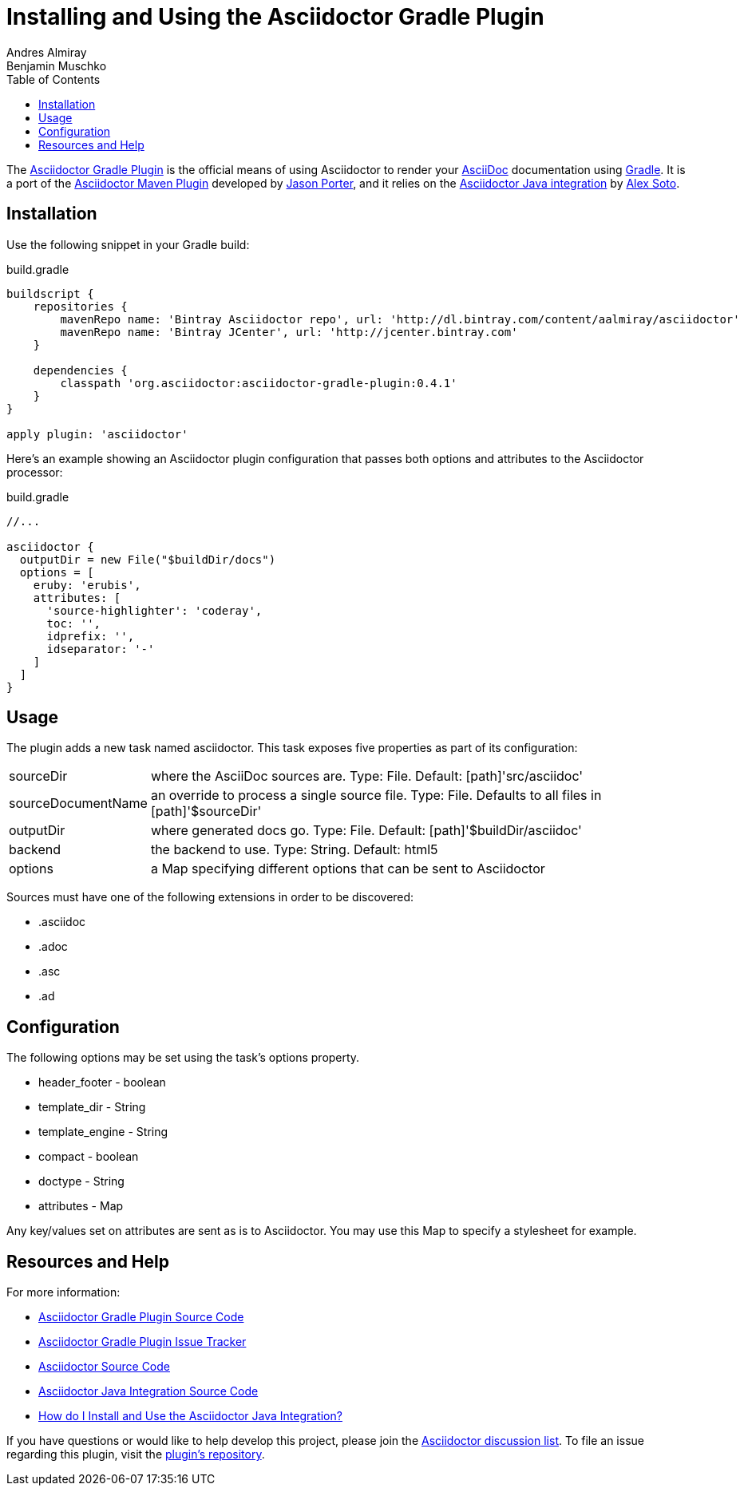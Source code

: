 = Installing and Using the Asciidoctor Gradle Plugin
Andres Almiray; Benjamin Muschko
:awestruct-layout: base
ifdef::awestruct[]
:toc:
:toc-placement: preamble
endif::awestruct[]
ifndef::awestruct[]
:toc2:
:icons: font
:idprefix:
:idseparator: -
:sectanchors:
:source-highlighter: coderay
endif::awestruct[]
:linkattrs:
:nocaption: caption=""
// Refs
:gradle-src-ref: http://github.com/asciidoctor/asciidoctor-gradle-plugin
:asciidoc-ref: http://asciidoc.org
:gradle-ref: http://gradle.org
:maven-src-ref: http://github.com/asciidoctor/asciidoctor-maven-plugin
:LightGuard: http://github.com/LightGuard
:asciidoctor-java-src-ref: https://github.com/asciidoctor/asciidoctor-java-integration
:lordofthejars: https://github.com/lordofthejars
:gradle-issues-ref: http://github.com/asciidoctor/asciidoctor-gradle-plugin/issues
:asciidoctor-java-doc-ref: http://asciidoctor.org/docs/install-and-use-asciidoctor-java-integration/
:asciidoctor-src-ref: https://github.com/asciidoctor/asciidoctor
:discuss-ref: http://discuss.asciidoctor.org/

The {gradle-src-ref}[Asciidoctor Gradle Plugin] is the official means of using Asciidoctor to render your {asciidoc-ref}[AsciiDoc] documentation using {gradle-ref}[Gradle].
It is a port of the {maven-src-ref}[Asciidoctor Maven Plugin] developed by {LightGuard}[Jason Porter], and it relies on the {asciidoctor-java-src-ref}[Asciidoctor Java integration] by {lordofthejars}[Alex Soto].

== Installation

Use the following snippet in your Gradle build:

.build.gradle
----
buildscript {
    repositories {
        mavenRepo name: 'Bintray Asciidoctor repo', url: 'http://dl.bintray.com/content/aalmiray/asciidoctor'
        mavenRepo name: 'Bintray JCenter', url: 'http://jcenter.bintray.com'
    }

    dependencies {
        classpath 'org.asciidoctor:asciidoctor-gradle-plugin:0.4.1'
    }
}

apply plugin: 'asciidoctor'
----

Here's an example showing an Asciidoctor plugin configuration that passes both options and attributes to the Asciidoctor processor:

.build.gradle
----
//...

asciidoctor {
  outputDir = new File("$buildDir/docs")
  options = [
    eruby: 'erubis',
    attributes: [
      'source-highlighter': 'coderay',
      toc: '',
      idprefix: '',
      idseparator: '-'
    ]
  ]
}
----

== Usage

The plugin adds a new task named +asciidoctor+. 
This task exposes five properties as part of its configuration:

[horizontal]
sourceDir:: where the AsciiDoc sources are. Type: File. Default: [path]'src/asciidoc'
sourceDocumentName:: an override to process a single source file. Type: File. Defaults to all files in [path]'$sourceDir'
outputDir:: where generated docs go. Type: File. Default: [path]'$buildDir/asciidoc'
backend:: the backend to use. Type: String. Default: +html5+
options:: a Map specifying different options that can be sent to Asciidoctor
 
Sources must have one of the following extensions in order to be discovered:

* .asciidoc
* .adoc
* .asc
* .ad

== Configuration

The following options may be set using the task's +options+ property.

* header_footer - boolean
* template_dir - String
* template_engine - String
* compact - boolean
* doctype - String
* attributes - Map

Any key/values set on +attributes+ are sent as is to Asciidoctor. 
You may use this Map to specify a stylesheet for example.

== Resources and Help

For more information:

* {gradle-src-ref}[Asciidoctor Gradle Plugin Source Code]
* {gradle-issues-ref}[Asciidoctor Gradle Plugin Issue Tracker]
* {asciidoctor-src-ref}[Asciidoctor Source Code]
* {asciidoctor-java-src-ref}[Asciidoctor Java Integration Source Code]
* {asciidoctor-java-doc-ref}[How do I Install and Use the Asciidoctor Java Integration?]

If you have questions or would like to help develop this project, please join the {discuss-ref}[Asciidoctor discussion list].
To file an issue regarding this plugin, visit the {gradle-issues-ref}[plugin's repository].
